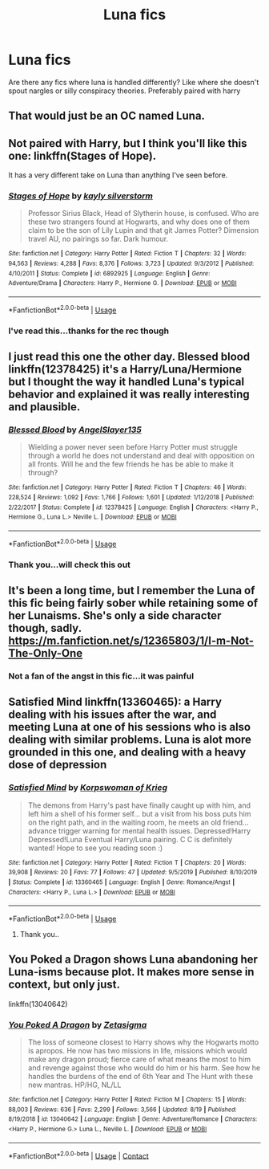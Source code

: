 #+TITLE: Luna fics

* Luna fics
:PROPERTIES:
:Author: anontarg
:Score: 5
:DateUnix: 1593178444.0
:DateShort: 2020-Jun-26
:FlairText: Request
:END:
Are there any fics where luna is handled differently? Like where she doesn't spout nargles or silly conspiracy theories. Preferably paired with harry


** That would just be an OC named Luna.
:PROPERTIES:
:Author: OSRS_King_Graham
:Score: 5
:DateUnix: 1593184721.0
:DateShort: 2020-Jun-26
:END:


** Not paired with Harry, but I think you'll like this one: linkffn(Stages of Hope).

It has a very different take on Luna than anything I've seen before.
:PROPERTIES:
:Author: awesomepossum024
:Score: 3
:DateUnix: 1593189625.0
:DateShort: 2020-Jun-26
:END:

*** [[https://www.fanfiction.net/s/6892925/1/][*/Stages of Hope/*]] by [[https://www.fanfiction.net/u/291348/kayly-silverstorm][/kayly silverstorm/]]

#+begin_quote
  Professor Sirius Black, Head of Slytherin house, is confused. Who are these two strangers found at Hogwarts, and why does one of them claim to be the son of Lily Lupin and that git James Potter? Dimension travel AU, no pairings so far. Dark humour.
#+end_quote

^{/Site/:} ^{fanfiction.net} ^{*|*} ^{/Category/:} ^{Harry} ^{Potter} ^{*|*} ^{/Rated/:} ^{Fiction} ^{T} ^{*|*} ^{/Chapters/:} ^{32} ^{*|*} ^{/Words/:} ^{94,563} ^{*|*} ^{/Reviews/:} ^{4,288} ^{*|*} ^{/Favs/:} ^{8,376} ^{*|*} ^{/Follows/:} ^{3,723} ^{*|*} ^{/Updated/:} ^{9/3/2012} ^{*|*} ^{/Published/:} ^{4/10/2011} ^{*|*} ^{/Status/:} ^{Complete} ^{*|*} ^{/id/:} ^{6892925} ^{*|*} ^{/Language/:} ^{English} ^{*|*} ^{/Genre/:} ^{Adventure/Drama} ^{*|*} ^{/Characters/:} ^{Harry} ^{P.,} ^{Hermione} ^{G.} ^{*|*} ^{/Download/:} ^{[[http://www.ff2ebook.com/old/ffn-bot/index.php?id=6892925&source=ff&filetype=epub][EPUB]]} ^{or} ^{[[http://www.ff2ebook.com/old/ffn-bot/index.php?id=6892925&source=ff&filetype=mobi][MOBI]]}

--------------

*FanfictionBot*^{2.0.0-beta} | [[https://github.com/tusing/reddit-ffn-bot/wiki/Usage][Usage]]
:PROPERTIES:
:Author: FanfictionBot
:Score: 3
:DateUnix: 1593189640.0
:DateShort: 2020-Jun-26
:END:


*** I've read this...thanks for the rec though
:PROPERTIES:
:Author: anontarg
:Score: 1
:DateUnix: 1593266073.0
:DateShort: 2020-Jun-27
:END:


** I just read this one the other day. Blessed blood linkffn(12378425) it's a Harry/Luna/Hermione but I thought the way it handled Luna's typical behavior and explained it was really interesting and plausible.
:PROPERTIES:
:Author: Rewzone
:Score: 1
:DateUnix: 1593197910.0
:DateShort: 2020-Jun-26
:END:

*** [[https://www.fanfiction.net/s/12378425/1/][*/Blessed Blood/*]] by [[https://www.fanfiction.net/u/5801151/AngelSlayer135][/AngelSlayer135/]]

#+begin_quote
  Wielding a power never seen before Harry Potter must struggle through a world he does not understand and deal with opposition on all fronts. Will he and the few friends he has be able to make it through?
#+end_quote

^{/Site/:} ^{fanfiction.net} ^{*|*} ^{/Category/:} ^{Harry} ^{Potter} ^{*|*} ^{/Rated/:} ^{Fiction} ^{T} ^{*|*} ^{/Chapters/:} ^{46} ^{*|*} ^{/Words/:} ^{228,524} ^{*|*} ^{/Reviews/:} ^{1,092} ^{*|*} ^{/Favs/:} ^{1,766} ^{*|*} ^{/Follows/:} ^{1,601} ^{*|*} ^{/Updated/:} ^{1/12/2018} ^{*|*} ^{/Published/:} ^{2/22/2017} ^{*|*} ^{/Status/:} ^{Complete} ^{*|*} ^{/id/:} ^{12378425} ^{*|*} ^{/Language/:} ^{English} ^{*|*} ^{/Characters/:} ^{<Harry} ^{P.,} ^{Hermione} ^{G.,} ^{Luna} ^{L.>} ^{Neville} ^{L.} ^{*|*} ^{/Download/:} ^{[[http://www.ff2ebook.com/old/ffn-bot/index.php?id=12378425&source=ff&filetype=epub][EPUB]]} ^{or} ^{[[http://www.ff2ebook.com/old/ffn-bot/index.php?id=12378425&source=ff&filetype=mobi][MOBI]]}

--------------

*FanfictionBot*^{2.0.0-beta} | [[https://github.com/tusing/reddit-ffn-bot/wiki/Usage][Usage]]
:PROPERTIES:
:Author: FanfictionBot
:Score: 2
:DateUnix: 1593197923.0
:DateShort: 2020-Jun-26
:END:


*** Thank you...will check this out
:PROPERTIES:
:Author: anontarg
:Score: 1
:DateUnix: 1593266045.0
:DateShort: 2020-Jun-27
:END:


** It's been a long time, but I remember the Luna of this fic being fairly sober while retaining some of her Lunaisms. She's only a side character though, sadly. [[https://m.fanfiction.net/s/12365803/1/I-m-Not-The-Only-One]]
:PROPERTIES:
:Author: cupidwithagun
:Score: 1
:DateUnix: 1593219647.0
:DateShort: 2020-Jun-27
:END:

*** Not a fan of the angst in this fic...it was painful
:PROPERTIES:
:Author: anontarg
:Score: 1
:DateUnix: 1593265976.0
:DateShort: 2020-Jun-27
:END:


** Satisfied Mind linkffn(13360465): a Harry dealing with his issues after the war, and meeting Luna at one of his sessions who is also dealing with similar problems. Luna is alot more grounded in this one, and dealing with a heavy dose of depression
:PROPERTIES:
:Author: flingerdinger
:Score: 1
:DateUnix: 1593220681.0
:DateShort: 2020-Jun-27
:END:

*** [[https://www.fanfiction.net/s/13360465/1/][*/Satisfied Mind/*]] by [[https://www.fanfiction.net/u/3350871/Korpswoman-of-Krieg][/Korpswoman of Krieg/]]

#+begin_quote
  The demons from Harry's past have finally caught up with him, and left him a shell of his former self... but a visit from his boss puts him on the right path, and in the waiting room, he meets an old friend... advance trigger warning for mental health issues. Depressed!Harry Depressed!Luna Eventual Harry/Luna pairing. C C is definitely wanted! Hope to see you reading soon :)
#+end_quote

^{/Site/:} ^{fanfiction.net} ^{*|*} ^{/Category/:} ^{Harry} ^{Potter} ^{*|*} ^{/Rated/:} ^{Fiction} ^{T} ^{*|*} ^{/Chapters/:} ^{20} ^{*|*} ^{/Words/:} ^{39,908} ^{*|*} ^{/Reviews/:} ^{20} ^{*|*} ^{/Favs/:} ^{77} ^{*|*} ^{/Follows/:} ^{47} ^{*|*} ^{/Updated/:} ^{9/5/2019} ^{*|*} ^{/Published/:} ^{8/10/2019} ^{*|*} ^{/Status/:} ^{Complete} ^{*|*} ^{/id/:} ^{13360465} ^{*|*} ^{/Language/:} ^{English} ^{*|*} ^{/Genre/:} ^{Romance/Angst} ^{*|*} ^{/Characters/:} ^{<Harry} ^{P.,} ^{Luna} ^{L.>} ^{*|*} ^{/Download/:} ^{[[http://www.ff2ebook.com/old/ffn-bot/index.php?id=13360465&source=ff&filetype=epub][EPUB]]} ^{or} ^{[[http://www.ff2ebook.com/old/ffn-bot/index.php?id=13360465&source=ff&filetype=mobi][MOBI]]}

--------------

*FanfictionBot*^{2.0.0-beta} | [[https://github.com/tusing/reddit-ffn-bot/wiki/Usage][Usage]]
:PROPERTIES:
:Author: FanfictionBot
:Score: 2
:DateUnix: 1593220691.0
:DateShort: 2020-Jun-27
:END:

**** Thank you..
:PROPERTIES:
:Author: anontarg
:Score: 1
:DateUnix: 1593265933.0
:DateShort: 2020-Jun-27
:END:


** You Poked a Dragon shows Luna abandoning her Luna-isms because plot. It makes more sense in context, but only just.

linkffn(13040642)
:PROPERTIES:
:Author: AustSakuraKyzor
:Score: 1
:DateUnix: 1597967709.0
:DateShort: 2020-Aug-21
:END:

*** [[https://www.fanfiction.net/s/13040642/1/][*/You Poked A Dragon/*]] by [[https://www.fanfiction.net/u/10150210/Zetasigma][/Zetasigma/]]

#+begin_quote
  The loss of someone closest to Harry shows why the Hogwarts motto is apropos. He now has two missions in life, missions which would make any dragon proud; fierce care of what means the most to him and revenge against those who would do him or his harm. See how he handles the burdens of the end of 6th Year and The Hunt with these new mantras. HP/HG, NL/LL
#+end_quote

^{/Site/:} ^{fanfiction.net} ^{*|*} ^{/Category/:} ^{Harry} ^{Potter} ^{*|*} ^{/Rated/:} ^{Fiction} ^{M} ^{*|*} ^{/Chapters/:} ^{15} ^{*|*} ^{/Words/:} ^{88,003} ^{*|*} ^{/Reviews/:} ^{636} ^{*|*} ^{/Favs/:} ^{2,299} ^{*|*} ^{/Follows/:} ^{3,566} ^{*|*} ^{/Updated/:} ^{8/19} ^{*|*} ^{/Published/:} ^{8/19/2018} ^{*|*} ^{/id/:} ^{13040642} ^{*|*} ^{/Language/:} ^{English} ^{*|*} ^{/Genre/:} ^{Adventure/Romance} ^{*|*} ^{/Characters/:} ^{<Harry} ^{P.,} ^{Hermione} ^{G.>} ^{Luna} ^{L.,} ^{Neville} ^{L.} ^{*|*} ^{/Download/:} ^{[[http://www.ff2ebook.com/old/ffn-bot/index.php?id=13040642&source=ff&filetype=epub][EPUB]]} ^{or} ^{[[http://www.ff2ebook.com/old/ffn-bot/index.php?id=13040642&source=ff&filetype=mobi][MOBI]]}

--------------

*FanfictionBot*^{2.0.0-beta} | [[https://github.com/FanfictionBot/reddit-ffn-bot/wiki/Usage][Usage]] | [[https://www.reddit.com/message/compose?to=tusing][Contact]]
:PROPERTIES:
:Author: FanfictionBot
:Score: 1
:DateUnix: 1597967727.0
:DateShort: 2020-Aug-21
:END:
